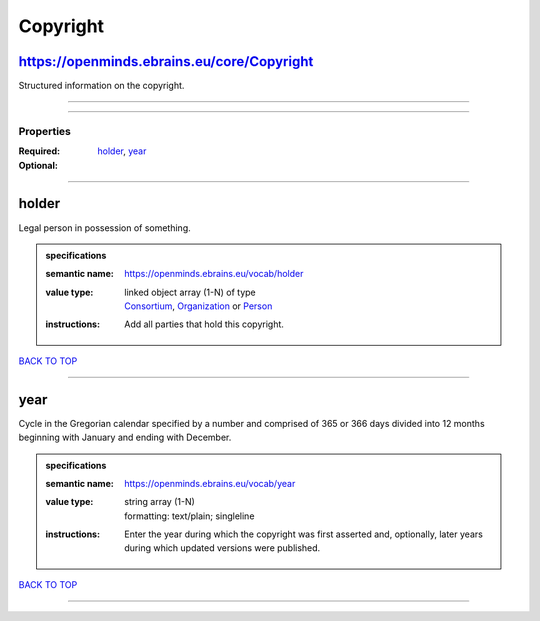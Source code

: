 #########
Copyright
#########

https://openminds.ebrains.eu/core/Copyright
-------------------------------------------

Structured information on the copyright.

------------

------------

**********
Properties
**********

:Required: `holder <holder_heading_>`_, `year <year_heading_>`_
:Optional:

------------

.. _holder_heading:

holder
------

Legal person in possession of something.

.. admonition:: specifications

   :semantic name: https://openminds.ebrains.eu/vocab/holder
   :value type: | linked object array \(1-N\) of type
                | `Consortium <https://openminds-documentation.readthedocs.io/en/latest/specifications/core/actors/consortium.html>`_, `Organization <https://openminds-documentation.readthedocs.io/en/latest/specifications/core/actors/organization.html>`_ or `Person <https://openminds-documentation.readthedocs.io/en/latest/specifications/core/actors/person.html>`_
   :instructions: Add all parties that hold this copyright.

`BACK TO TOP <Copyright_>`_

------------

.. _year_heading:

year
----

Cycle in the Gregorian calendar specified by a number and comprised of 365 or 366 days divided into 12 months beginning with January and ending with December.

.. admonition:: specifications

   :semantic name: https://openminds.ebrains.eu/vocab/year
   :value type: | string array \(1-N\)
                | formatting: text/plain; singleline
   :instructions: Enter the year during which the copyright was first asserted and, optionally, later years during which updated versions were published.

`BACK TO TOP <Copyright_>`_

------------

